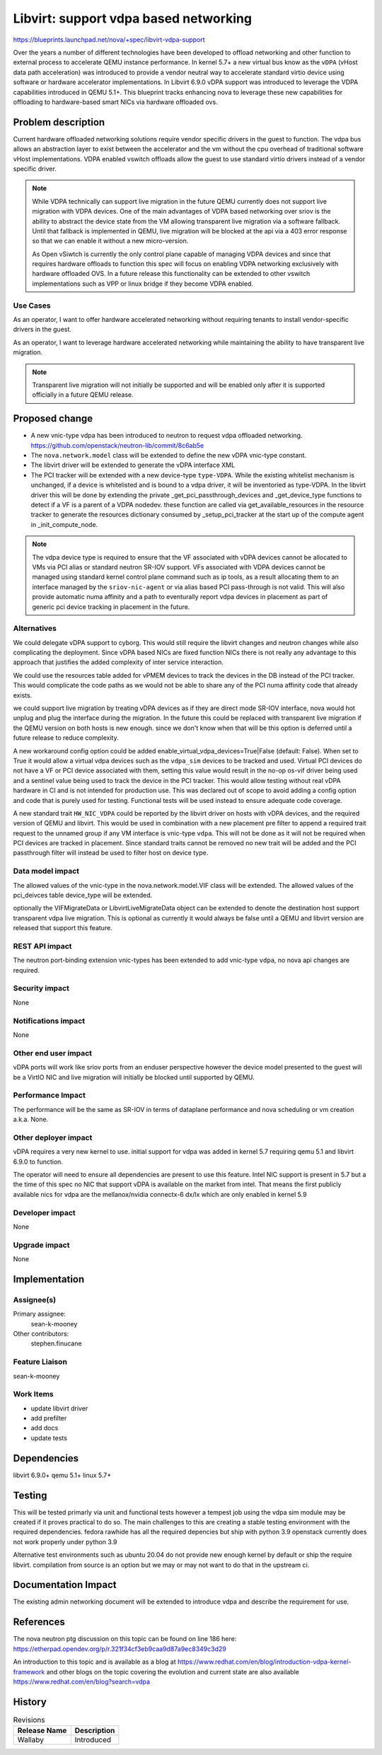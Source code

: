 ..
 This work is licensed under a Creative Commons Attribution 3.0 Unported
 License.

 http://creativecommons.org/licenses/by/3.0/legalcode

======================================
Libvirt: support vdpa based networking
======================================

https://blueprints.launchpad.net/nova/+spec/libvirt-vdpa-support

Over the years a number of different technologies have been developed
to offload networking and other function to external process to accelerate
QEMU instance performance. In kernel 5.7+ a new virtual bus know as the
``vDPA`` (vHost data path acceleration) was introduced to provide a vendor
neutral way to accelerate standard virtio device using software or hardware
accelerator implementations. In Libvirt 6.9.0 vDPA support was introduced
to leverage the VDPA capabilities introduced in  QEMU 5.1+.
This blueprint tracks enhancing nova to leverage these new capabilities
for offloading to hardware-based smart NICs via hardware offloaded ovs.

Problem description
===================

Current hardware offloaded networking solutions require vendor specific drivers
in the guest to function. The vdpa bus allows an abstraction layer to exist
between the accelerator and the vm without the cpu overhead of traditional
software vHost implementations. VDPA enabled vswitch offloads allow
the guest to use standard virtio drivers instead of a vendor specific driver.

.. note::

  While VDPA technically can support live migration in the future QEMU
  currently does not support live migration with VDPA devices. One of the main
  advantages of VDPA based networking over sriov is the ability to abstract the
  device state from the VM allowing transparent live migration via a software
  fallback. Until that fallback is implemented in QEMU, live migration will be
  blocked at the api via a 403 error response so that we can enable it without
  a new micro-version.

  As Open vSiwtch is currently the only control plane capable of managing VDPA
  devices and since that requires hardware offloads to function this spec
  will focus on enabling VDPA networking exclusively with hardware offloaded
  OVS. In a future release this functionality can be extended to other vswitch
  implementations such as VPP or linux bridge if they become VDPA enabled.

Use Cases
---------

As an operator, I want to offer hardware accelerated networking without
requiring tenants to install vendor-specific drivers in the guest.

As an operator, I want to leverage hardware accelerated networking while
maintaining the ability to have transparent live migration.

.. note::
  Transparent live migration will not initially be supported and will be
  enabled only after it is supported officially in a future QEMU release.

Proposed change
===============

* A new vnic-type vdpa has been introduced to neutron to request vdpa offloaded
  networking. https://github.com/openstack/neutron-lib/commit/8c6ab5e
* The ``nova.network.model`` class will be extended to define the new vDPA
  vnic-type constant.
* The libvirt driver will be extended to generate the vDPA interface XML
* The PCI tracker will be extended with a new device-type ``type-VDPA``.
  While the existing whitelist mechanism is unchanged, if a device is
  whitelisted and is bound to a vdpa driver, it will be inventoried as
  type-VDPA. In the libvirt driver this will be done by extending the private
  _get_pci_passthrough_devices and _get_device_type functions to detect
  if a VF is a parent of a VDPA nodedev. these function are
  called via get_available_resources in the resource tracker to generate the
  resources dictionary consumed by  _setup_pci_tracker at the start up of
  the compute agent in _init_compute_node.

.. note::
  The vdpa device type is required to ensure that the VF associated with vDPA
  devices cannot be allocated to VMs via PCI alias or standard neutron SR-IOV
  support. VFs associated with VDPA devices cannot be managed using standard
  kernel control plane command such as ip tools, as a result allocating them
  to an interface managed by the ``sriov-nic-agent`` or via alias based PCI
  pass-through is not valid. This will also provide automatic numa affinity and
  a path to eventurally report vdpa devices in placement as part of generic pci
  device tracking in placement in the future.


Alternatives
------------

We could delegate vDPA support to cyborg.
This would still require the libvirt changes and neutron changes while
also complicating the deployment. Since vDPA based NICs are fixed function
NICs there is not really any advantage to this approach that justifies
the added complexity of inter service interaction.

We could use the resources table added for vPMEM devices to track the devices
in the DB instead of the PCI tracker. This would complicate the code paths as
we would not be able to share any of the PCI numa affinity code that already
exists.

we could support live migration by treating vDPA devices as if they are
direct mode SR-IOV interface, nova would hot unplug and plug
the interface during the migration. In the future this could be replaced with
transparent live migration if the QEMU version on both hosts is new enough.
since we don't know when that will be this option is deferred until a future
release to reduce complexity.

A new workaround config option could be added
enable_virtual_vdpa_devices=True|False (default: False). When set to True it
would allow a virtual vdpa devices such as the ``vdpa_sim``
devices to be tracked and used. Virtual PCI devices do not have a VF or PCI
device associated with them, setting this value would result in the no-op
os-vif driver being used and a sentinel value being used to track the device
in the PCI tracker. This would allow testing without real vDPA hardware in CI
and is not intended for production use. This was declared out of scope to
avoid adding a config option and code that is purely used for testing.
Functional tests will be used instead to ensure adequate code coverage.

A new standard trait ``HW_NIC_VDPA``  could be reported by the
libvirt driver on hosts with vDPA devices, and the required version of QEMU
and libvirt. This would be used in combination with a new placement pre filter
to append a required trait request to the unnamed group if any VM interface is
vnic-type ``vdpa``. This will not be done as it will not be required when
PCI devices are tracked in placement. Since standard traits cannot be removed
no new trait will be added and the PCI passthrough filter will instead be used
to filter host on device type.

Data model impact
-----------------

The allowed values of the vnic-type in the nova.network.model.VIF class will
be extended. The allowed values of the pci_deivces table device_type will be
extended.

optionally the VIFMigrateData or LibvirtLiveMigrateData object can be extended
to denote the destination host support transparent vdpa live migration. This is
optional as currently it would always be false until a QEMU and libvirt version
are released that support this feature.

REST API impact
---------------

The neutron port-binding extension vnic-types has been extended
to add vnic-type ``vdpa``, no nova api changes are required.

Security impact
---------------

None

Notifications impact
--------------------

None

Other end user impact
---------------------

vDPA ports will work like sriov ports from an enduser perspective
however the device model presented to the guest will be a VirtIO NIC
and live migration will initially be blocked until supported by QEMU.

Performance Impact
------------------

The performance will be the same as SR-IOV
in terms of dataplane performance and nova scheduling or vm creation
a.k.a. None.

Other deployer impact
---------------------

vDPA requires a very new kernel to use.
initial support for vdpa was added in kernel 5.7
requiring qemu 5.1 and libvirt 6.9.0 to function.

The operator will need to ensure all dependencies are present to use
this feature. Intel NIC support is present in 5.7 but a the time of
this spec no NIC that support vDPA is available on the market from intel.
That means the first publicly available nics for vdpa are the mellanox/nvidia
connectx-6 dx/lx which are only enabled in kernel 5.9

Developer impact
----------------

None

Upgrade impact
--------------

None

Implementation
==============

Assignee(s)
-----------

Primary assignee:
  sean-k-mooney

Other contributors:
  stephen.finucane

Feature Liaison
---------------

sean-k-mooney

Work Items
----------

- update libvirt driver
- add prefilter
- add docs
- update tests

Dependencies
============

libvirt 6.9.0+
qemu 5.1+
linux 5.7+

Testing
=======

This will be tested primarly via unit and functional
tests however a tempest job using the vdpa sim module may be created
if it proves practical to do so. The main challenges to this are
creating a stable testing environment with the required dependencies.
fedora rawhide has all the required depencies but ship with python 3.9
openstack currently does not work properly under python 3.9

Alternative test environments such as ubuntu 20.04 do not provide new enough
kernel by default or ship the require libvirt. compilation from source
is an option but we may or may not want to do that in the upstream ci.

Documentation Impact
====================

The existing admin networking document will be extended to introduce vdpa
and describe the requirement for use.

References
==========

The nova neutron ptg discussion on this topic can be found on line 186
here: https://etherpad.opendev.org/p/r.321f34cf3eb9caa9d87a9ec8349c3d29

An introduction to this topic and is available as a blog at
https://www.redhat.com/en/blog/introduction-vdpa-kernel-framework
and other blogs on the topic covering the evolution and current state
are also available https://www.redhat.com/en/blog?search=vdpa

History
=======

.. list-table:: Revisions
   :header-rows: 1

   * - Release Name
     - Description
   * - Wallaby
     - Introduced
